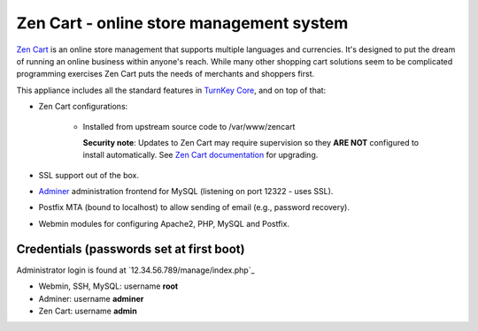 Zen Cart - online store management system
=========================================

`Zen Cart`_ is an online store management that supports multiple
languages and currencies. It's designed to put the dream of running an
online business within anyone's reach. While many other shopping cart
solutions seem to be complicated programming exercises Zen Cart puts the
needs of merchants and shoppers first.

This appliance includes all the standard features in `TurnKey Core`_,
and on top of that:

- Zen Cart configurations:
   
   - Installed from upstream source code to /var/www/zencart

     **Security note**: Updates to Zen Cart may require supervision so
     they **ARE NOT** configured to install automatically. See `Zen Cart
     documentation`_ for upgrading.

- SSL support out of the box.
- `Adminer`_ administration frontend for MySQL (listening on port
  12322 - uses SSL).
- Postfix MTA (bound to localhost) to allow sending of email (e.g.,
  password recovery).
- Webmin modules for configuring Apache2, PHP, MySQL and Postfix.

Credentials (passwords set at first boot)
-------------------------------------------

Administrator login is found at `12.34.56.789/manage/index.php`_

-  Webmin, SSH, MySQL: username **root**
-  Adminer: username **adminer**
-  Zen Cart: username **admin**


.. _Zen Cart: https://www.zen-cart.com/
.. _TurnKey Core: https://www.turnkeylinux.org/core
.. _Zen Cart documentation: https://www.zen-cart.com/content.php?148
.. _Adminer: https://www.adminer.org/
